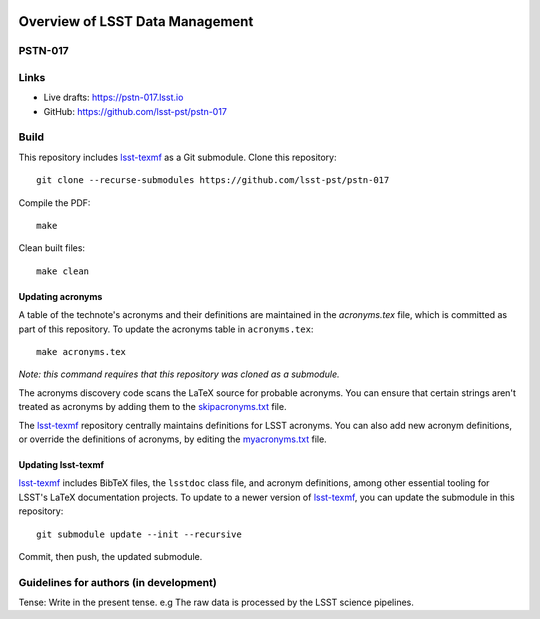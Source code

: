 .. image:: https://img.shields.io/badge/pstn--017-lsst.io-brightgreen.svg
   :target: https://pstn-017.lsst.io
.. image:: https://travis-ci.com/lsst-pst/pstn-017.svg
   :target: https://travis-ci.com/lsst-pst/pstn-017

################################
Overview of LSST Data Management
################################

PSTN-017
========

 

Links
=====

- Live drafts: https://pstn-017.lsst.io
- GitHub: https://github.com/lsst-pst/pstn-017

Build
=====

This repository includes lsst-texmf_ as a Git submodule.
Clone this repository::

    git clone --recurse-submodules https://github.com/lsst-pst/pstn-017

Compile the PDF::

    make

Clean built files::

    make clean

Updating acronyms
-----------------

A table of the technote's acronyms and their definitions are maintained in the `acronyms.tex` file, which is committed as part of this repository.
To update the acronyms table in ``acronyms.tex``::

    make acronyms.tex

*Note: this command requires that this repository was cloned as a submodule.*

The acronyms discovery code scans the LaTeX source for probable acronyms.
You can ensure that certain strings aren't treated as acronyms by adding them to the `skipacronyms.txt <./skipacronyms.txt>`_ file.

The lsst-texmf_ repository centrally maintains definitions for LSST acronyms.
You can also add new acronym definitions, or override the definitions of acronyms, by editing the `myacronyms.txt <./myacronyms.txt>`_ file.

Updating lsst-texmf
-------------------

`lsst-texmf`_ includes BibTeX files, the ``lsstdoc`` class file, and acronym definitions, among other essential tooling for LSST's LaTeX documentation projects.
To update to a newer version of `lsst-texmf`_, you can update the submodule in this repository::

   git submodule update --init --recursive

Commit, then push, the updated submodule.

.. _lsst-texmf: https://github.com/lsst/lsst-texmf

Guidelines for authors (in development)
=======================================

Tense: Write in the present tense. e.g The raw data is processed by the LSST science pipelines. 
 